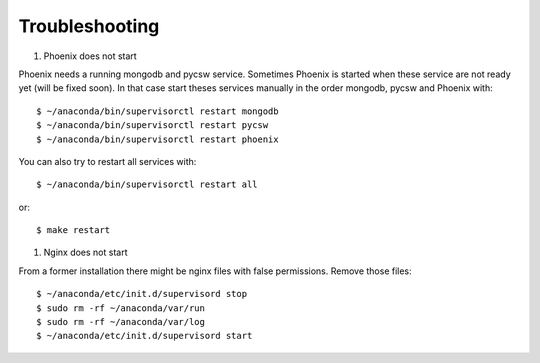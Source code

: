 .. _troubleshooting:

Troubleshooting
===============

#. Phoenix does not start

Phoenix needs a running mongodb and pycsw service. Sometimes Phoenix is started when these service are not ready yet (will be fixed soon). In that case start theses services manually in the order mongodb, pycsw and Phoenix with::

    $ ~/anaconda/bin/supervisorctl restart mongodb
    $ ~/anaconda/bin/supervisorctl restart pycsw
    $ ~/anaconda/bin/supervisorctl restart phoenix

You can also try to restart all services with::

    $ ~/anaconda/bin/supervisorctl restart all

or::

    $ make restart
   
#. Nginx does not start

From a former installation there might be nginx files with false permissions. Remove those files::

   $ ~/anaconda/etc/init.d/supervisord stop
   $ sudo rm -rf ~/anaconda/var/run
   $ sudo rm -rf ~/anaconda/var/log
   $ ~/anaconda/etc/init.d/supervisord start
   

